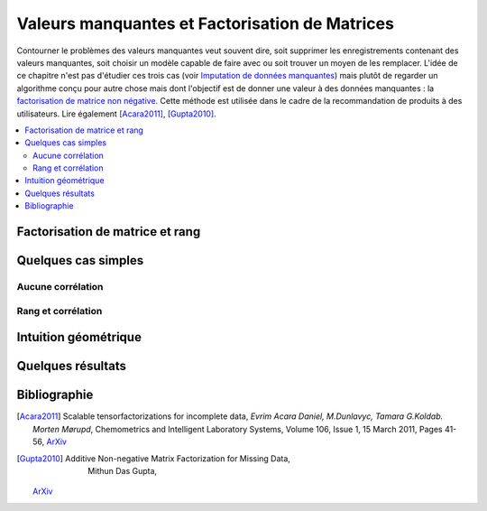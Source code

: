 
===============================================
Valeurs manquantes et Factorisation de Matrices
===============================================

Contourner le problèmes des valeurs manquantes veut souvent dire,
soit supprimer les enregistrements contenant des valeurs manquantes,
soit choisir un modèle capable de faire avec ou soit trouver un moyen de les
remplacer. L'idée de ce chapitre n'est pas d'étudier ces trois cas
(voir `Imputation de données manquantes <https://www.math.univ-toulouse.fr/~besse/Wikistat/pdf/st-m-app-idm.pdf>`_)
mais plutôt de regarder un algorithme conçu pour autre chose mais dont l'objectif
est de donner une valeur à des données manquantes :
la `factorisation de matrice non négative <https://en.wikipedia.org/wiki/Non-negative_matrix_factorization>`_.
Cette méthode est utilisée dans le cadre de la recommandation de produits
à des utilisateurs.
Lire également [Acara2011]_, [Gupta2010]_.

.. contents::
    :local:

Factorisation de matrice et rang
================================

Quelques cas simples
====================

Aucune corrélation
++++++++++++++++++

Rang et corrélation
+++++++++++++++++++

Intuition géométrique
=====================

Quelques résultats
==================

Bibliographie
=============

.. [Acara2011] Scalable tensorfactorizations for incomplete data,
    *Evrim Acara Daniel, M.Dunlavyc, Tamara G.Koldab. Morten Mørupd*,
    Chemometrics and Intelligent Laboratory Systems,
    Volume 106, Issue 1, 15 March 2011, Pages 41-56,
    `ArXiv <https://arxiv.org/pdf/1005.2197.pdf>`_

.. [Gupta2010] Additive Non-negative Matrix Factorization for Missing Data,
    Mithun Das Gupta,
   `ArXiv <https://arxiv.org/abs/1007.0380>`_
